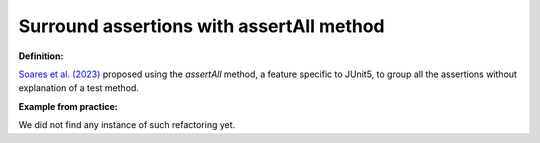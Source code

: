 .. _Surround asserttrhows:
Surround assertions with assertAll method
===========================================

**Definition:**

`Soares et al. (2023) <https://ieeexplore.ieee.org/document/9769994>`_ proposed using the *assertAll* method,
a feature specific to JUnit5, to group all the assertions without explanation of a test method.

**Example from practice:**

We did not find any instance of such refactoring yet.